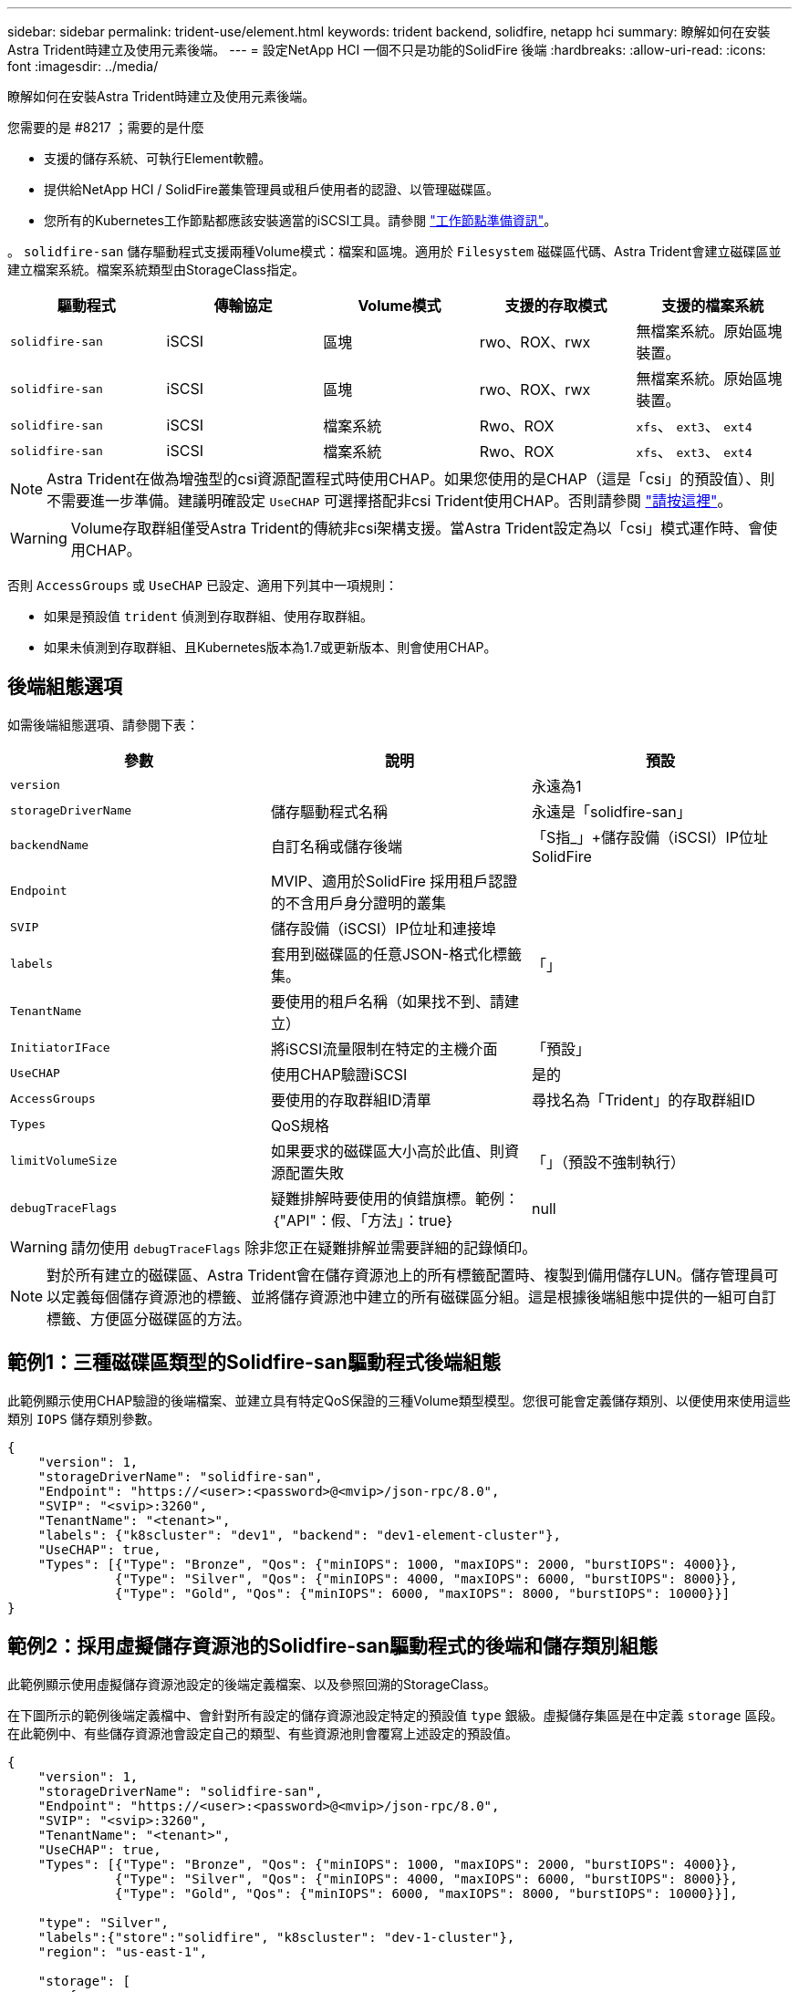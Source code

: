 ---
sidebar: sidebar 
permalink: trident-use/element.html 
keywords: trident backend, solidfire, netapp hci 
summary: 瞭解如何在安裝Astra Trident時建立及使用元素後端。 
---
= 設定NetApp HCI 一個不只是功能的SolidFire 後端
:hardbreaks:
:allow-uri-read: 
:icons: font
:imagesdir: ../media/


瞭解如何在安裝Astra Trident時建立及使用元素後端。

.您需要的是 #8217 ；需要的是什麼
* 支援的儲存系統、可執行Element軟體。
* 提供給NetApp HCI / SolidFire叢集管理員或租戶使用者的認證、以管理磁碟區。
* 您所有的Kubernetes工作節點都應該安裝適當的iSCSI工具。請參閱 link:../trident-use/worker-node-prep.html["工作節點準備資訊"^]。


。 `solidfire-san` 儲存驅動程式支援兩種Volume模式：檔案和區塊。適用於 `Filesystem` 磁碟區代碼、Astra Trident會建立磁碟區並建立檔案系統。檔案系統類型由StorageClass指定。

[cols="5"]
|===
| 驅動程式 | 傳輸協定 | Volume模式 | 支援的存取模式 | 支援的檔案系統 


| `solidfire-san`  a| 
iSCSI
 a| 
區塊
 a| 
rwo、ROX、rwx
 a| 
無檔案系統。原始區塊裝置。



| `solidfire-san`  a| 
iSCSI
 a| 
區塊
 a| 
rwo、ROX、rwx
 a| 
無檔案系統。原始區塊裝置。



| `solidfire-san`  a| 
iSCSI
 a| 
檔案系統
 a| 
Rwo、ROX
 a| 
`xfs`、 `ext3`、 `ext4`



| `solidfire-san`  a| 
iSCSI
 a| 
檔案系統
 a| 
Rwo、ROX
 a| 
`xfs`、 `ext3`、 `ext4`

|===

NOTE: Astra Trident在做為增強型的csi資源配置程式時使用CHAP。如果您使用的是CHAP（這是「csi」的預設值）、則不需要進一步準備。建議明確設定 `UseCHAP` 可選擇搭配非csi Trident使用CHAP。否則請參閱 link:../trident-concepts/vol-access-groups.html["請按這裡"^]。


WARNING: Volume存取群組僅受Astra Trident的傳統非csi架構支援。當Astra Trident設定為以「csi」模式運作時、會使用CHAP。

否則 `AccessGroups` 或 `UseCHAP` 已設定、適用下列其中一項規則：

* 如果是預設值 `trident` 偵測到存取群組、使用存取群組。
* 如果未偵測到存取群組、且Kubernetes版本為1.7或更新版本、則會使用CHAP。




== 後端組態選項

如需後端組態選項、請參閱下表：

[cols="3"]
|===
| 參數 | 說明 | 預設 


| `version` |  | 永遠為1 


| `storageDriverName` | 儲存驅動程式名稱 | 永遠是「solidfire-san」 


| `backendName` | 自訂名稱或儲存後端 | 「S指_」+儲存設備（iSCSI）IP位址SolidFire 


| `Endpoint` | MVIP、適用於SolidFire 採用租戶認證的不含用戶身分證明的叢集 |  


| `SVIP` | 儲存設備（iSCSI）IP位址和連接埠 |  


| `labels` | 套用到磁碟區的任意JSON-格式化標籤集。 | 「」 


| `TenantName` | 要使用的租戶名稱（如果找不到、請建立） |  


| `InitiatorIFace` | 將iSCSI流量限制在特定的主機介面 | 「預設」 


| `UseCHAP` | 使用CHAP驗證iSCSI | 是的 


| `AccessGroups` | 要使用的存取群組ID清單 | 尋找名為「Trident」的存取群組ID 


| `Types` | QoS規格 |  


| `limitVolumeSize` | 如果要求的磁碟區大小高於此值、則資源配置失敗 | 「」（預設不強制執行） 


| `debugTraceFlags` | 疑難排解時要使用的偵錯旗標。範例：｛"API"：假、「方法」：true｝ | null 
|===

WARNING: 請勿使用 `debugTraceFlags` 除非您正在疑難排解並需要詳細的記錄傾印。


NOTE: 對於所有建立的磁碟區、Astra Trident會在儲存資源池上的所有標籤配置時、複製到備用儲存LUN。儲存管理員可以定義每個儲存資源池的標籤、並將儲存資源池中建立的所有磁碟區分組。這是根據後端組態中提供的一組可自訂標籤、方便區分磁碟區的方法。



== 範例1：三種磁碟區類型的Solidfire-san驅動程式後端組態

此範例顯示使用CHAP驗證的後端檔案、並建立具有特定QoS保證的三種Volume類型模型。您很可能會定義儲存類別、以便使用來使用這些類別 `IOPS` 儲存類別參數。

[listing]
----
{
    "version": 1,
    "storageDriverName": "solidfire-san",
    "Endpoint": "https://<user>:<password>@<mvip>/json-rpc/8.0",
    "SVIP": "<svip>:3260",
    "TenantName": "<tenant>",
    "labels": {"k8scluster": "dev1", "backend": "dev1-element-cluster"},
    "UseCHAP": true,
    "Types": [{"Type": "Bronze", "Qos": {"minIOPS": 1000, "maxIOPS": 2000, "burstIOPS": 4000}},
              {"Type": "Silver", "Qos": {"minIOPS": 4000, "maxIOPS": 6000, "burstIOPS": 8000}},
              {"Type": "Gold", "Qos": {"minIOPS": 6000, "maxIOPS": 8000, "burstIOPS": 10000}}]
}
----


== 範例2：採用虛擬儲存資源池的Solidfire-san驅動程式的後端和儲存類別組態

此範例顯示使用虛擬儲存資源池設定的後端定義檔案、以及參照回溯的StorageClass。

在下圖所示的範例後端定義檔中、會針對所有設定的儲存資源池設定特定的預設值 `type` 銀級。虛擬儲存集區是在中定義 `storage` 區段。在此範例中、有些儲存資源池會設定自己的類型、有些資源池則會覆寫上述設定的預設值。

[listing]
----
{
    "version": 1,
    "storageDriverName": "solidfire-san",
    "Endpoint": "https://<user>:<password>@<mvip>/json-rpc/8.0",
    "SVIP": "<svip>:3260",
    "TenantName": "<tenant>",
    "UseCHAP": true,
    "Types": [{"Type": "Bronze", "Qos": {"minIOPS": 1000, "maxIOPS": 2000, "burstIOPS": 4000}},
              {"Type": "Silver", "Qos": {"minIOPS": 4000, "maxIOPS": 6000, "burstIOPS": 8000}},
              {"Type": "Gold", "Qos": {"minIOPS": 6000, "maxIOPS": 8000, "burstIOPS": 10000}}],

    "type": "Silver",
    "labels":{"store":"solidfire", "k8scluster": "dev-1-cluster"},
    "region": "us-east-1",

    "storage": [
        {
            "labels":{"performance":"gold", "cost":"4"},
            "zone":"us-east-1a",
            "type":"Gold"
        },
        {
            "labels":{"performance":"silver", "cost":"3"},
            "zone":"us-east-1b",
            "type":"Silver"
        },
        {
            "labels":{"performance":"bronze", "cost":"2"},
            "zone":"us-east-1c",
            "type":"Bronze"
        },
        {
            "labels":{"performance":"silver", "cost":"1"},
            "zone":"us-east-1d"
        }
    ]
}
----
下列StorageClass定義係指上述虛擬儲存資源池。使用 `parameters.selector` 欄位中、每個StorageClass會呼叫哪些虛擬資源池可用於裝載Volume。磁碟區將會在所選的虛擬資源池中定義各個層面。

第一個StorageClass (`solidfire-gold-four`）將對應至第一個虛擬儲存資源池。這是唯一提供黃金級效能的資源池 `Volume Type QoS` 金級。最後一個StorageClass (`solidfire-silver`）撥出任何提供銀級效能的儲存資源池。Astra Trident將決定選取哪個虛擬儲存資源池、並確保符合儲存需求。

[listing]
----
apiVersion: storage.k8s.io/v1
kind: StorageClass
metadata:
  name: solidfire-gold-four
provisioner: csi.trident.netapp.io
parameters:
  selector: "performance=gold; cost=4"
  fsType: "ext4"
---
apiVersion: storage.k8s.io/v1
kind: StorageClass
metadata:
  name: solidfire-silver-three
provisioner: csi.trident.netapp.io
parameters:
  selector: "performance=silver; cost=3"
  fsType: "ext4"
---
apiVersion: storage.k8s.io/v1
kind: StorageClass
metadata:
  name: solidfire-bronze-two
provisioner: csi.trident.netapp.io
parameters:
  selector: "performance=bronze; cost=2"
  fsType: "ext4"
---
apiVersion: storage.k8s.io/v1
kind: StorageClass
metadata:
  name: solidfire-silver-one
provisioner: csi.trident.netapp.io
parameters:
  selector: "performance=silver; cost=1"
  fsType: "ext4"
---
apiVersion: storage.k8s.io/v1
kind: StorageClass
metadata:
  name: solidfire-silver
provisioner: csi.trident.netapp.io
parameters:
  selector: "performance=silver"
  fsType: "ext4"
----


== 如需詳細資訊、請參閱

* link:../trident-concepts/vol-access-groups.html["Volume存取群組"^]

